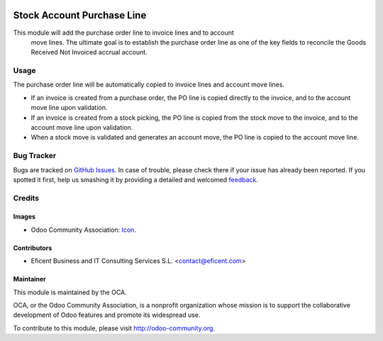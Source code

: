 .. image:: https://img.shields.io/badge/license-AGPLv3-blue.svg
   :target: https://www.gnu.org/licenses/agpl.html
   :alt: License: AGPL-3

===========================
Stock Account Purchase Line
===========================

This module will add the purchase order line to invoice lines and to account
 move lines. The ultimate goal is to establish the purchase order line as
 one of the key fields to reconcile the Goods Received Not Invoiced accrual
 account.


Usage
=====

The purchase order line will be automatically copied to invoice lines and
account move lines.

* If an invoice is created from a purchase order, the PO line is copied
  directly to the invoice, and to the account move line upon validation.

* If an invoice is created from a stock picking, the PO line is copied from
  the stock move to the invoice, and to the account move line upon validation.

* When a stock move is validated and generates an account move, the PO line
  is copied to the account move line.

.. image:: https://odoo-community.org/website/image/ir.attachment/5784_f2813bd/datas
   :alt: Try me on Runbot
   :target: https://runbot.odoo-community.org/runbot/154/8.0

Bug Tracker
===========

Bugs are tracked on `GitHub Issues
<https://github.com/OCA/154/issues>`_. In case of trouble, please
check there if your issue has already been reported. If you spotted it first,
help us smashing it by providing a detailed and welcomed `feedback
<https://github.com/OCA/
154/issues/new?body=module:%20
stock_account_purchase_line%0Aversion:%20
8.0%0A%0A**Steps%20to%20reproduce**%0A-%20..
.%0A%0A**Current%20behavior**%0A%0A**Expected%20behavior**>`_.

Credits
=======

Images
------

* Odoo Community Association: `Icon <https://github.com/OCA/maintainer-tools/blob/master/template/module/static/description/icon.svg>`_.

Contributors
------------

* Eficent Business and IT Consulting Services S.L. <contact@eficent.com>

Maintainer
----------

.. image:: https://odoo-community.org/logo.png
   :alt: Odoo Community Association
   :target: http://odoo-community.org

This module is maintained by the OCA.

OCA, or the Odoo Community Association, is a nonprofit organization whose
mission is to support the collaborative development of Odoo features and
promote its widespread use.

To contribute to this module, please visit http://odoo-community.org.